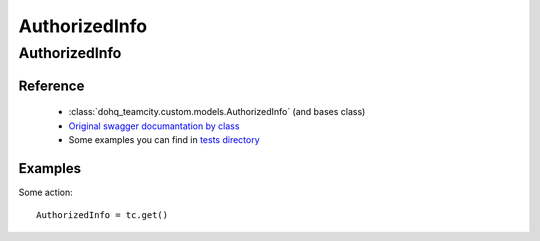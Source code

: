 ############
AuthorizedInfo
############

AuthorizedInfo
========

Reference
---------

  + :class:`dohq_teamcity.custom.models.AuthorizedInfo` (and bases class)
  + `Original swagger documantation by class <https://github.com/devopshq/teamcity/blob/develop/docs-sphinx/swagger/models/AuthorizedInfo.md>`_
  + Some examples you can find in `tests directory <https://github.com/devopshq/teamcity/blob/develop/test>`_

Examples
--------
Some action::

    AuthorizedInfo = tc.get()


